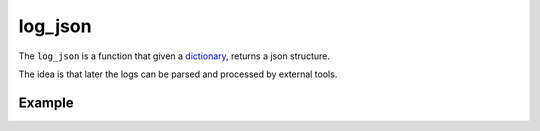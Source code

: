 log_json
========

The ``log_json`` is a function that given a `dictionary <http://docs.python.org/2/tutorial/datastructures.html#dictionaries>`_, returns a json structure.

The idea is that later the logs can be parsed and processed by external tools.


Example
.......

.. code-block:: python
   :linenos:
   :emphasize-lines: 5, 20


   import logging
   from zunzuncito import tools
   from zunzuncito import http_status_codes

   class APIResource(object):

       def __init__(self, api):
           self.api = api
           self.status = 200
           self.headers = api.headers.copy()
           self.log = logging.getLogger()
           self.log.info(tools.log_json({
               'vroot': api.vroot,
               'API': api.version,
               'URI': api.URI,
               'method': api.method
           }, True)
           )

       def dispatch(self, environ, start_response):
           """ your code goes here """


.. seealso::

   `Structured Logging <http://docs.python.org/2/howto/logging-cookbook.html#implementing-structured-logging`_
